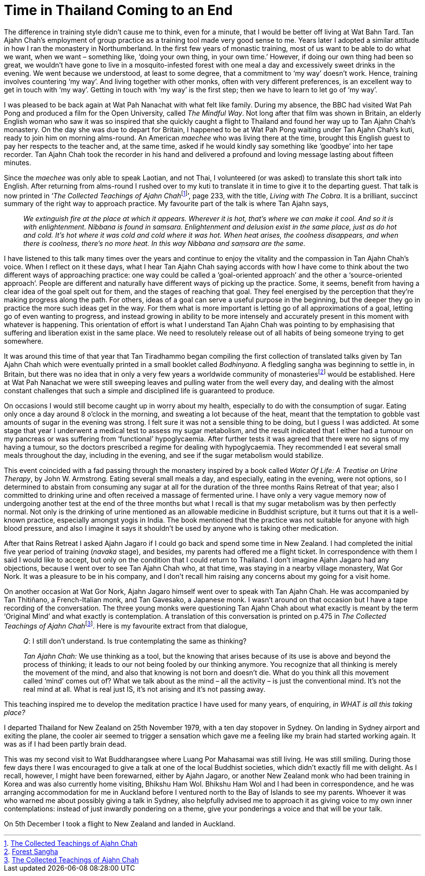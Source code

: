 = Time in Thailand Coming to an End

The difference in training style didn’t cause me to think, even for a
minute, that I would be better off living at Wat Bahn Tard. Tan Ajahn
Chah’s employment of group practice as a training tool made very good
sense to me. Years later I adopted a similar attitude in how I ran the
monastery in Northumberland. In the first few years of monastic
training, most of us want to be able to do what we want, when we want –
something like, ‘doing your own thing, in your own time.’ However, if
doing our own thing had been so great, we wouldn’t have gone to live in
a mosquito-infested forest with one meal a day and excessively sweet
drinks in the evening. We went because we understood, at least to some
degree, that a commitment to ‘my way’ doesn’t work. Hence, training
involves countering ‘my way’. And living together with other monks,
often with very different preferences, is an excellent way to get in
touch with ‘my way’. Getting in touch with ‘my way’ is the first step;
then we have to learn to let go of ‘my way’.

I was pleased to be back again at Wat Pah Nanachat with what felt like
family. During my absence, the BBC had visited Wat Pah Pong and produced
a film for the Open University, called _The Mindful Way_. Not long after
that film was shown in Britain, an elderly English woman who saw it was
so inspired that she quickly caught a flight to Thailand and found her
way up to Tan Ajahn Chah’s monastery. On the day she was due to depart
for Britain, I happened to be at Wat Pah Pong waiting under Tan Ajahn
Chah’s kuti, ready to join him on morning alms-round. An American
_maechee_ who was living there at the time, brought this English guest
to pay her respects to the teacher and, at the same time, asked if he
would kindly say something like ‘goodbye’ into her tape recorder. Tan
Ajahn Chah took the recorder in his hand and delivered a profound and
loving message lasting about fifteen minutes.

Since the _maechee_ was only able to speak Laotian, and not Thai, I
volunteered (or was asked) to translate this short talk into English.
After returning from alms-round I rushed over to my kuti to translate it
in time to give it to the departing guest. That talk is now printed in
‘__The Collected Teachings of Ajahn Chah__footnote:[link:https://forestsangha.org/teachings/books/the-collected-teachings-of-ajahn-chah-single-volume?language=English[The Collected Teachings of Ajahn Chah]]’, page 233, with the title, _Living with The Cobra_. It is a
brilliant, succinct summary of the right way to approach practice. My
favourite part of the talk is where Tan Ajahn says,

[quote, role=quote-plain]
____
_We extinguish fire at the place at which it appears.
Wherever it is hot, that’s where we can make it cool. And so it is with
enlightenment. __Nibbana__ is found in __saṃsara__. Enlightenment and
delusion exist in the same place, just as do hot and cold. It’s hot
where it was cold and cold where it was hot. When heat arises, the
coolness disappears, and when there is coolness, there’s no more heat.
In this way __Nibbana__ and __saṃsara__ are the same._
____

I have listened to this talk many times over the years and continue to
enjoy the vitality and the compassion in Tan Ajahn Chah’s voice. When I
reflect on it these days, what I hear Tan Ajahn Chah saying accords with
how I have come to think about the two different ways of approaching
practice: one way could be called a ‘goal-oriented approach’ and the
other a ‘source-oriented approach’. People are different and naturally
have different ways of picking up the practice. Some, it seems, benefit
from having a clear idea of the goal spelt out for them, and the stages
of reaching that goal. They feel energised by the perception that
they’re making progress along the path. For others, ideas of a goal can
serve a useful purpose in the beginning, but the deeper they go in
practice the more such ideas get in the way. For them what is more
important is letting go of all approximations of a goal, letting go of
even wanting to progress, and instead growing in ability to be more
intensely and accurately present in this moment with whatever is
happening. This orientation of effort is what I understand Tan Ajahn
Chah was pointing to by emphasising that suffering and liberation exist
in the same place. We need to resolutely release out of all habits of
being someone trying to get somewhere.

It was around this time of that year that Tan Tiradhammo began compiling
the first collection of translated talks given by Tan Ajahn Chah which
were eventually printed in a small booklet called _Bodhinyana_. A
fledgling sangha was beginning to settle in, in Britain, but there was
no idea that in only a very few years a worldwide community of
monasteriesfootnote:[link:https://forestsangha.org/community/monasteries[Forest Sangha]] would be established. Here
at Wat Pah Nanachat we were still sweeping leaves and pulling water from
the well every day, and dealing with the almost constant challenges that
such a simple and disciplined life is guaranteed to produce.

On occasions I would still become caught up in worry about my health,
especially to do with the consumption of sugar. Eating only once a day
around 8 o’clock in the morning, and sweating a lot because of the heat,
meant that the temptation to gobble vast amounts of sugar in the evening
was strong. I felt sure it was not a sensible thing to be doing, but I
guess I was addicted. At some stage that year I underwent a medical test
to assess my sugar metabolism, and the result indicated that I either
had a tumour on my pancreas or was suffering from ‘functional’
hypoglycaemia. After further tests it was agreed that there were no
signs of my having a tumour, so the doctors prescribed a regime for
dealing with hypoglycaemia. They recommended I eat several small meals
throughout the day, including in the evening, and see if the sugar
metabolism would stabilize.

This event coincided with a fad passing through the monastery inspired
by a book called _Water Of Life: A Treatise on Urine Therapy_, by John
W. Armstrong. Eating several small meals a day, and especially, eating
in the evening, were not options, so I determined to abstain from
consuming any sugar at all for the duration of the three months Rains
Retreat of that year; also I committed to drinking urine and often
received a massage of fermented urine. I have only a very vague memory
now of undergoing another test at the end of the three months but what I
recall is that my sugar metabolism was by then perfectly normal. Not
only is the drinking of urine mentioned as an allowable medicine in
Buddhist scripture, but it turns out that it is a well-known practice,
especially amongst yogis in India. The book mentioned that the practice
was not suitable for anyone with high blood pressure, and also I imagine
it says it shouldn’t be used by anyone who is taking other medication.

After that Rains Retreat I asked Ajahn Jagaro if I could go back and
spend some time in New Zealand. I had completed the initial five year
period of training (_navaka_ stage), and besides, my parents had offered
me a flight ticket. In correspondence with them I said I would like to
accept, but only on the condition that I could return to Thailand. I
don’t imagine Ajahn Jagaro had any objections, because I went over to
see Tan Ajahn Chah who, at that time, was staying in a nearby village
monastery, Wat Gor Nork. It was a pleasure to be in his company, and I
don’t recall him raising any concerns about my going for a visit home.

On another occasion at Wat Gor Nork, Ajahn Jagaro himself went over to
speak with Tan Ajahn Chah. He was accompanied by Tan Thitiñano, a
French-Italian monk, and Tan Gavesako, a Japanese monk. I wasn’t around
on that occasion but I have a tape recording of the conversation. The
three young monks were questioning Tan Ajahn Chah about what exactly is
meant by the term ‘Original Mind’ and what exactly is contemplation. A
translation of this conversation is printed on p.475 in __The Collected
Teachings of Ajahn Chah__footnote:[link:https://forestsangha.org/teachings/books/the-collected-teachings-of-ajahn-chah-single-volume?language=English[The Collected Teachings of Ajahn Chah]]. Here is my
favourite extract from that dialogue,

[quote, role=quote-plain]
____
__Q__: I still don’t understand. Is true contemplating
the same as thinking?

__Tan Ajahn Chah:__ We use thinking as a tool, but the knowing that arises
because of its use is above and beyond the process of thinking; it leads
to our not being fooled by our thinking anymore. You recognize that all
thinking is merely the movement of the mind, and also that knowing is
not born and doesn’t die. What do you think all this movement called
‘mind’ comes out of? What we talk about as the mind – all the activity –
is just the conventional mind. It’s not the real mind at all. What is
real just IS, it’s not arising and it’s not passing away.
____

This teaching inspired me to develop the meditation practice I have used
for many years, of enquiring, _in WHAT is all this taking place?_

I departed Thailand for New Zealand on 25th November 1979, with a ten
day stopover in Sydney. On landing in Sydney airport and exiting the
plane, the cooler air seemed to trigger a sensation which gave me a
feeling like my brain had started working again. It was as if I had been
partly brain dead.

This was my second visit to Wat Buddharangsee where Luang Por Mahasamai
was still living. He was still smiling. During those few days there I
was encouraged to give a talk at one of the local Buddhist societies,
which didn’t exactly fill me with delight. As I recall, however, I might
have been forewarned, either by Ajahn Jagaro, or another New Zealand
monk who had been training in Korea and was also currently home
visiting, Bhikshu Ham Wol. Bhikshu Ham Wol and I had been in
correspondence, and he was arranging accommodation for me in Auckland
before I ventured north to the Bay of Islands to see my parents. Whoever
it was who warned me about possibly giving a talk in Sydney, also
helpfully advised me to approach it as giving voice to my own inner
contemplations: instead of just inwardly pondering on a theme, give your
ponderings a voice and that will be your talk.

On 5th December I took a flight to New Zealand and landed in Auckland.
